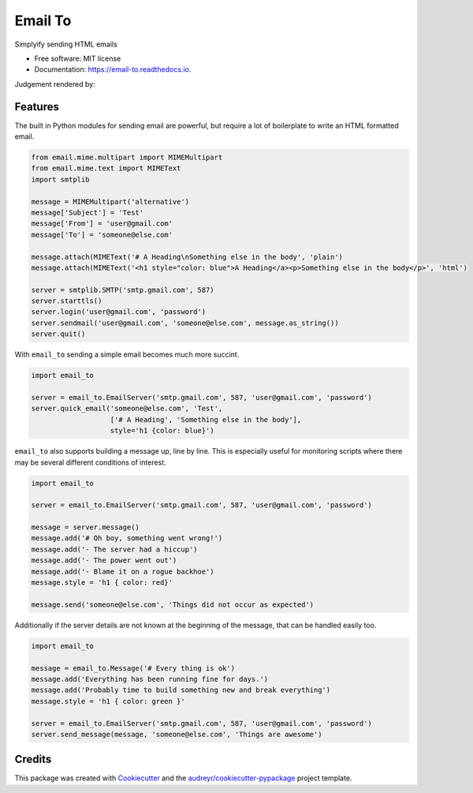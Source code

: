 ========
Email To
========


.. image:: https://img.shields.io/pypi/v/email_to.svg
        :target: https://pypi.python.org/pypi/email_to

.. image:: https://img.shields.io/travis/abkfenris/email_to.svg
        :target: https://travis-ci.org/abkfenris/email_to

.. image:: https://readthedocs.org/projects/email-to/badge/?version=latest
        :target: https://email-to.readthedocs.io/en/latest/?badge=latest
        :alt: Documentation Status

.. image:: https://pyup.io/repos/github/abkfenris/email_to/shield.svg
     :target: https://pyup.io/repos/github/abkfenris/email_to/
     :alt: Updates


Simplyify sending HTML emails


* Free software: MIT license
* Documentation: https://email-to.readthedocs.io.

Judgement rendered by:

.. image:: https://api.codacy.com/project/badge/Grade/7dddc6b7000349958d485080f3dda7c1    
        :target: https://www.codacy.com/app/abk/email_to?utm_source=github.com&amp;utm_medium=referral&amp;utm_content=abkfenris/email_to&amp;utm_campaign=Badge_Grade
        :alt: Codacy

.. image:: https://landscape.io/github/abkfenris/email_to/master/landscape.svg?style=flat
   :target: https://landscape.io/github/abkfenris/email_to/master
   :alt: Code Health

.. image:: https://codeclimate.com/github/abkfenris/email_to/badges/gpa.png
   :target: https://codeclimate.com/github/abkfenris/email_to
   :alt: Code Climate

.. image:: https://scrutinizer-ci.com/g/abkfenris/email_to/badges/quality-score.png?b=master
        :target: https://scrutinizer-ci.com/g/abkfenris/email_to/
        :alt: scrutinizer

Features
--------

The built in Python modules for sending email are powerful, but require a lot of
boilerplate to write an HTML formatted email.

.. code-block:: python

        from email.mime.multipart import MIMEMultipart
        from email.mime.text import MIMEText
        import smtplib

        message = MIMEMultipart('alternative')
        message['Subject'] = 'Test'
        message['From'] = 'user@gmail.com'
        message['To'] = 'someone@else.com'

        message.attach(MIMEText('# A Heading\nSomething else in the body', 'plain')
        message.attach(MIMEText('<h1 style="color: blue">A Heading</a><p>Something else in the body</p>', 'html')

        server = smtplib.SMTP('smtp.gmail.com', 587)
        server.starttls()
        server.login('user@gmail.com', 'password')
        server.sendmail('user@gmail.com', 'someone@else.com', message.as_string())
        server.quit()

With ``email_to`` sending a simple email becomes much more succint.

.. code-block:: python

        import email_to
        
        server = email_to.EmailServer('smtp.gmail.com', 587, 'user@gmail.com', 'password')
        server.quick_email('someone@else.com', 'Test',
                           ['# A Heading', 'Something else in the body'],
                           style='h1 {color: blue}')


``email_to`` also supports building a message up, line by line. This is
especially useful for monitoring scripts where there may be several different
conditions of interest.

.. code-block:: python

        import email_to

        server = email_to.EmailServer('smtp.gmail.com', 587, 'user@gmail.com', 'password')
        
        message = server.message()
        message.add('# Oh boy, something went wrong!')
        message.add('- The server had a hiccup')
        message.add('- The power went out')
        message.add('- Blame it on a rogue backhoe')
        message.style = 'h1 { color: red}'
        
        message.send('someone@else.com', 'Things did not occur as expected')

Additionally if the server details are not known at the beginning of the message,
that can be handled easily too.

.. code-block:: python

        import email_to

        message = email_to.Message('# Every thing is ok')
        message.add('Everything has been running fine for days.')
        message.add('Probably time to build something new and break everything')
        message.style = 'h1 { color: green }'

        server = email_to.EmailServer('smtp.gmail.com', 587, 'user@gmail.com', 'password')
        server.send_message(message, 'someone@else.com', 'Things are awesome')

Credits
---------

This package was created with Cookiecutter_ and the `audreyr/cookiecutter-pypackage`_ project template.

.. _Cookiecutter: https://github.com/audreyr/cookiecutter
.. _`audreyr/cookiecutter-pypackage`: https://github.com/audreyr/cookiecutter-pypackage

